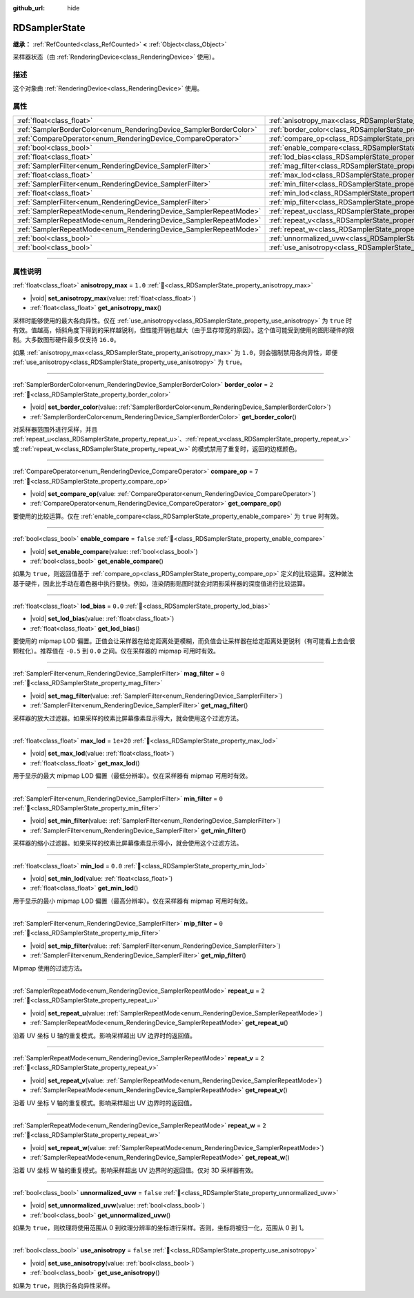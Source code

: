:github_url: hide

.. DO NOT EDIT THIS FILE!!!
.. Generated automatically from Godot engine sources.
.. Generator: https://github.com/godotengine/godot/tree/4.4/doc/tools/make_rst.py.
.. XML source: https://github.com/godotengine/godot/tree/4.4/doc/classes/RDSamplerState.xml.

.. _class_RDSamplerState:

RDSamplerState
==============

**继承：** :ref:`RefCounted<class_RefCounted>` **<** :ref:`Object<class_Object>`

采样器状态（由 :ref:`RenderingDevice<class_RenderingDevice>` 使用）。

.. rst-class:: classref-introduction-group

描述
----

这个对象由 :ref:`RenderingDevice<class_RenderingDevice>` 使用。

.. rst-class:: classref-reftable-group

属性
----

.. table::
   :widths: auto

   +--------------------------------------------------------------------+-------------------------------------------------------------------------+-----------+
   | :ref:`float<class_float>`                                          | :ref:`anisotropy_max<class_RDSamplerState_property_anisotropy_max>`     | ``1.0``   |
   +--------------------------------------------------------------------+-------------------------------------------------------------------------+-----------+
   | :ref:`SamplerBorderColor<enum_RenderingDevice_SamplerBorderColor>` | :ref:`border_color<class_RDSamplerState_property_border_color>`         | ``2``     |
   +--------------------------------------------------------------------+-------------------------------------------------------------------------+-----------+
   | :ref:`CompareOperator<enum_RenderingDevice_CompareOperator>`       | :ref:`compare_op<class_RDSamplerState_property_compare_op>`             | ``7``     |
   +--------------------------------------------------------------------+-------------------------------------------------------------------------+-----------+
   | :ref:`bool<class_bool>`                                            | :ref:`enable_compare<class_RDSamplerState_property_enable_compare>`     | ``false`` |
   +--------------------------------------------------------------------+-------------------------------------------------------------------------+-----------+
   | :ref:`float<class_float>`                                          | :ref:`lod_bias<class_RDSamplerState_property_lod_bias>`                 | ``0.0``   |
   +--------------------------------------------------------------------+-------------------------------------------------------------------------+-----------+
   | :ref:`SamplerFilter<enum_RenderingDevice_SamplerFilter>`           | :ref:`mag_filter<class_RDSamplerState_property_mag_filter>`             | ``0``     |
   +--------------------------------------------------------------------+-------------------------------------------------------------------------+-----------+
   | :ref:`float<class_float>`                                          | :ref:`max_lod<class_RDSamplerState_property_max_lod>`                   | ``1e+20`` |
   +--------------------------------------------------------------------+-------------------------------------------------------------------------+-----------+
   | :ref:`SamplerFilter<enum_RenderingDevice_SamplerFilter>`           | :ref:`min_filter<class_RDSamplerState_property_min_filter>`             | ``0``     |
   +--------------------------------------------------------------------+-------------------------------------------------------------------------+-----------+
   | :ref:`float<class_float>`                                          | :ref:`min_lod<class_RDSamplerState_property_min_lod>`                   | ``0.0``   |
   +--------------------------------------------------------------------+-------------------------------------------------------------------------+-----------+
   | :ref:`SamplerFilter<enum_RenderingDevice_SamplerFilter>`           | :ref:`mip_filter<class_RDSamplerState_property_mip_filter>`             | ``0``     |
   +--------------------------------------------------------------------+-------------------------------------------------------------------------+-----------+
   | :ref:`SamplerRepeatMode<enum_RenderingDevice_SamplerRepeatMode>`   | :ref:`repeat_u<class_RDSamplerState_property_repeat_u>`                 | ``2``     |
   +--------------------------------------------------------------------+-------------------------------------------------------------------------+-----------+
   | :ref:`SamplerRepeatMode<enum_RenderingDevice_SamplerRepeatMode>`   | :ref:`repeat_v<class_RDSamplerState_property_repeat_v>`                 | ``2``     |
   +--------------------------------------------------------------------+-------------------------------------------------------------------------+-----------+
   | :ref:`SamplerRepeatMode<enum_RenderingDevice_SamplerRepeatMode>`   | :ref:`repeat_w<class_RDSamplerState_property_repeat_w>`                 | ``2``     |
   +--------------------------------------------------------------------+-------------------------------------------------------------------------+-----------+
   | :ref:`bool<class_bool>`                                            | :ref:`unnormalized_uvw<class_RDSamplerState_property_unnormalized_uvw>` | ``false`` |
   +--------------------------------------------------------------------+-------------------------------------------------------------------------+-----------+
   | :ref:`bool<class_bool>`                                            | :ref:`use_anisotropy<class_RDSamplerState_property_use_anisotropy>`     | ``false`` |
   +--------------------------------------------------------------------+-------------------------------------------------------------------------+-----------+

.. rst-class:: classref-section-separator

----

.. rst-class:: classref-descriptions-group

属性说明
--------

.. _class_RDSamplerState_property_anisotropy_max:

.. rst-class:: classref-property

:ref:`float<class_float>` **anisotropy_max** = ``1.0`` :ref:`🔗<class_RDSamplerState_property_anisotropy_max>`

.. rst-class:: classref-property-setget

- |void| **set_anisotropy_max**\ (\ value\: :ref:`float<class_float>`\ )
- :ref:`float<class_float>` **get_anisotropy_max**\ (\ )

采样时能够使用的最大各向异性。仅在 :ref:`use_anisotropy<class_RDSamplerState_property_use_anisotropy>` 为 ``true`` 时有效。值越高，倾斜角度下得到的采样越锐利，但性能开销也越大（由于显存带宽的原因）。这个值可能受到使用的图形硬件的限制。大多数图形硬件最多仅支持 ``16.0``\ 。

如果 :ref:`anisotropy_max<class_RDSamplerState_property_anisotropy_max>` 为 ``1.0``\ ，则会强制禁用各向异性，即便 :ref:`use_anisotropy<class_RDSamplerState_property_use_anisotropy>` 为 ``true``\ 。

.. rst-class:: classref-item-separator

----

.. _class_RDSamplerState_property_border_color:

.. rst-class:: classref-property

:ref:`SamplerBorderColor<enum_RenderingDevice_SamplerBorderColor>` **border_color** = ``2`` :ref:`🔗<class_RDSamplerState_property_border_color>`

.. rst-class:: classref-property-setget

- |void| **set_border_color**\ (\ value\: :ref:`SamplerBorderColor<enum_RenderingDevice_SamplerBorderColor>`\ )
- :ref:`SamplerBorderColor<enum_RenderingDevice_SamplerBorderColor>` **get_border_color**\ (\ )

对采样器范围外进行采样，并且 :ref:`repeat_u<class_RDSamplerState_property_repeat_u>`\ 、\ :ref:`repeat_v<class_RDSamplerState_property_repeat_v>` 或 :ref:`repeat_w<class_RDSamplerState_property_repeat_w>` 的模式禁用了重复时，返回的边框颜色。

.. rst-class:: classref-item-separator

----

.. _class_RDSamplerState_property_compare_op:

.. rst-class:: classref-property

:ref:`CompareOperator<enum_RenderingDevice_CompareOperator>` **compare_op** = ``7`` :ref:`🔗<class_RDSamplerState_property_compare_op>`

.. rst-class:: classref-property-setget

- |void| **set_compare_op**\ (\ value\: :ref:`CompareOperator<enum_RenderingDevice_CompareOperator>`\ )
- :ref:`CompareOperator<enum_RenderingDevice_CompareOperator>` **get_compare_op**\ (\ )

要使用的比较运算。仅在 :ref:`enable_compare<class_RDSamplerState_property_enable_compare>` 为 ``true`` 时有效。

.. rst-class:: classref-item-separator

----

.. _class_RDSamplerState_property_enable_compare:

.. rst-class:: classref-property

:ref:`bool<class_bool>` **enable_compare** = ``false`` :ref:`🔗<class_RDSamplerState_property_enable_compare>`

.. rst-class:: classref-property-setget

- |void| **set_enable_compare**\ (\ value\: :ref:`bool<class_bool>`\ )
- :ref:`bool<class_bool>` **get_enable_compare**\ (\ )

如果为 ``true``\ ，则返回值基于 :ref:`compare_op<class_RDSamplerState_property_compare_op>` 定义的比较运算。这种做法基于硬件，因此比手动在着色器中执行要快。例如，渲染阴影贴图时就会对阴影采样器的深度值进行比较运算。

.. rst-class:: classref-item-separator

----

.. _class_RDSamplerState_property_lod_bias:

.. rst-class:: classref-property

:ref:`float<class_float>` **lod_bias** = ``0.0`` :ref:`🔗<class_RDSamplerState_property_lod_bias>`

.. rst-class:: classref-property-setget

- |void| **set_lod_bias**\ (\ value\: :ref:`float<class_float>`\ )
- :ref:`float<class_float>` **get_lod_bias**\ (\ )

要使用的 mipmap LOD 偏置。正值会让采样器在给定距离处更模糊，而负值会让采样器在给定距离处更锐利（有可能看上去会很颗粒化）。推荐值在 ``-0.5`` 到 ``0.0`` 之间。仅在采样器的 mipmap 可用时有效。

.. rst-class:: classref-item-separator

----

.. _class_RDSamplerState_property_mag_filter:

.. rst-class:: classref-property

:ref:`SamplerFilter<enum_RenderingDevice_SamplerFilter>` **mag_filter** = ``0`` :ref:`🔗<class_RDSamplerState_property_mag_filter>`

.. rst-class:: classref-property-setget

- |void| **set_mag_filter**\ (\ value\: :ref:`SamplerFilter<enum_RenderingDevice_SamplerFilter>`\ )
- :ref:`SamplerFilter<enum_RenderingDevice_SamplerFilter>` **get_mag_filter**\ (\ )

采样器的放大过滤器。如果采样的纹素比屏幕像素显示得大，就会使用这个过滤方法。

.. rst-class:: classref-item-separator

----

.. _class_RDSamplerState_property_max_lod:

.. rst-class:: classref-property

:ref:`float<class_float>` **max_lod** = ``1e+20`` :ref:`🔗<class_RDSamplerState_property_max_lod>`

.. rst-class:: classref-property-setget

- |void| **set_max_lod**\ (\ value\: :ref:`float<class_float>`\ )
- :ref:`float<class_float>` **get_max_lod**\ (\ )

用于显示的最大 mipmap LOD 偏置（最低分辨率）。仅在采样器有 mipmap 可用时有效。

.. rst-class:: classref-item-separator

----

.. _class_RDSamplerState_property_min_filter:

.. rst-class:: classref-property

:ref:`SamplerFilter<enum_RenderingDevice_SamplerFilter>` **min_filter** = ``0`` :ref:`🔗<class_RDSamplerState_property_min_filter>`

.. rst-class:: classref-property-setget

- |void| **set_min_filter**\ (\ value\: :ref:`SamplerFilter<enum_RenderingDevice_SamplerFilter>`\ )
- :ref:`SamplerFilter<enum_RenderingDevice_SamplerFilter>` **get_min_filter**\ (\ )

采样器的缩小过滤器。如果采样的纹素比屏幕像素显示得小，就会使用这个过滤方法。

.. rst-class:: classref-item-separator

----

.. _class_RDSamplerState_property_min_lod:

.. rst-class:: classref-property

:ref:`float<class_float>` **min_lod** = ``0.0`` :ref:`🔗<class_RDSamplerState_property_min_lod>`

.. rst-class:: classref-property-setget

- |void| **set_min_lod**\ (\ value\: :ref:`float<class_float>`\ )
- :ref:`float<class_float>` **get_min_lod**\ (\ )

用于显示的最小 mipmap LOD 偏置（最高分辨率）。仅在采样器有 mipmap 可用时有效。

.. rst-class:: classref-item-separator

----

.. _class_RDSamplerState_property_mip_filter:

.. rst-class:: classref-property

:ref:`SamplerFilter<enum_RenderingDevice_SamplerFilter>` **mip_filter** = ``0`` :ref:`🔗<class_RDSamplerState_property_mip_filter>`

.. rst-class:: classref-property-setget

- |void| **set_mip_filter**\ (\ value\: :ref:`SamplerFilter<enum_RenderingDevice_SamplerFilter>`\ )
- :ref:`SamplerFilter<enum_RenderingDevice_SamplerFilter>` **get_mip_filter**\ (\ )

Mipmap 使用的过滤方法。

.. rst-class:: classref-item-separator

----

.. _class_RDSamplerState_property_repeat_u:

.. rst-class:: classref-property

:ref:`SamplerRepeatMode<enum_RenderingDevice_SamplerRepeatMode>` **repeat_u** = ``2`` :ref:`🔗<class_RDSamplerState_property_repeat_u>`

.. rst-class:: classref-property-setget

- |void| **set_repeat_u**\ (\ value\: :ref:`SamplerRepeatMode<enum_RenderingDevice_SamplerRepeatMode>`\ )
- :ref:`SamplerRepeatMode<enum_RenderingDevice_SamplerRepeatMode>` **get_repeat_u**\ (\ )

沿着 UV 坐标 U 轴的重复模式。影响采样超出 UV 边界时的返回值。

.. rst-class:: classref-item-separator

----

.. _class_RDSamplerState_property_repeat_v:

.. rst-class:: classref-property

:ref:`SamplerRepeatMode<enum_RenderingDevice_SamplerRepeatMode>` **repeat_v** = ``2`` :ref:`🔗<class_RDSamplerState_property_repeat_v>`

.. rst-class:: classref-property-setget

- |void| **set_repeat_v**\ (\ value\: :ref:`SamplerRepeatMode<enum_RenderingDevice_SamplerRepeatMode>`\ )
- :ref:`SamplerRepeatMode<enum_RenderingDevice_SamplerRepeatMode>` **get_repeat_v**\ (\ )

沿着 UV 坐标 V 轴的重复模式。影响采样超出 UV 边界时的返回值。

.. rst-class:: classref-item-separator

----

.. _class_RDSamplerState_property_repeat_w:

.. rst-class:: classref-property

:ref:`SamplerRepeatMode<enum_RenderingDevice_SamplerRepeatMode>` **repeat_w** = ``2`` :ref:`🔗<class_RDSamplerState_property_repeat_w>`

.. rst-class:: classref-property-setget

- |void| **set_repeat_w**\ (\ value\: :ref:`SamplerRepeatMode<enum_RenderingDevice_SamplerRepeatMode>`\ )
- :ref:`SamplerRepeatMode<enum_RenderingDevice_SamplerRepeatMode>` **get_repeat_w**\ (\ )

沿着 UV 坐标 W 轴的重复模式。影响采样超出 UV 边界时的返回值。仅对 3D 采样器有效。

.. rst-class:: classref-item-separator

----

.. _class_RDSamplerState_property_unnormalized_uvw:

.. rst-class:: classref-property

:ref:`bool<class_bool>` **unnormalized_uvw** = ``false`` :ref:`🔗<class_RDSamplerState_property_unnormalized_uvw>`

.. rst-class:: classref-property-setget

- |void| **set_unnormalized_uvw**\ (\ value\: :ref:`bool<class_bool>`\ )
- :ref:`bool<class_bool>` **get_unnormalized_uvw**\ (\ )

如果为 ``true``\ ，则纹理将使用范围从 0 到纹理分辨率的坐标进行采样。否则，坐标将被归一化，范围从 0 到 1。

.. rst-class:: classref-item-separator

----

.. _class_RDSamplerState_property_use_anisotropy:

.. rst-class:: classref-property

:ref:`bool<class_bool>` **use_anisotropy** = ``false`` :ref:`🔗<class_RDSamplerState_property_use_anisotropy>`

.. rst-class:: classref-property-setget

- |void| **set_use_anisotropy**\ (\ value\: :ref:`bool<class_bool>`\ )
- :ref:`bool<class_bool>` **get_use_anisotropy**\ (\ )

如果为 ``true``\ ，则执行各向异性采样。

.. |virtual| replace:: :abbr:`virtual (本方法通常需要用户覆盖才能生效。)`
.. |const| replace:: :abbr:`const (本方法无副作用，不会修改该实例的任何成员变量。)`
.. |vararg| replace:: :abbr:`vararg (本方法除了能接受在此处描述的参数外，还能够继续接受任意数量的参数。)`
.. |constructor| replace:: :abbr:`constructor (本方法用于构造某个类型。)`
.. |static| replace:: :abbr:`static (调用本方法无需实例，可直接使用类名进行调用。)`
.. |operator| replace:: :abbr:`operator (本方法描述的是使用本类型作为左操作数的有效运算符。)`
.. |bitfield| replace:: :abbr:`BitField (这个值是由下列位标志构成位掩码的整数。)`
.. |void| replace:: :abbr:`void (无返回值。)`
